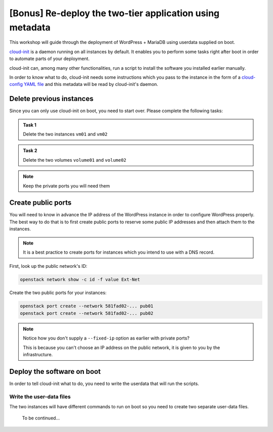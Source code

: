 [Bonus] Re-deploy the two-tier application using metadata
=========================================================

This workshop will guide through the deployment of WordPress + MariaDB using
userdata supplied on boot.

`cloud-init <https://cloudinit.readthedocs.io>`__ is a daemon running on all
instances by default. It enables you to perform some tasks right after boot in
order to automate parts of your deployment.

cloud-init can, among many other functionalities, run a script to install the
software you installed earlier manually.

In order to know what to do, cloud-init needs some instructions which you pass
to the instance in the form of a `cloud-config YAML file
<https://cloudinit.readthedocs.io/en/latest/topics/examples.html>`__ and this
metadata will be read by cloud-init's daemon.

Delete previous instances
-------------------------

Since you can only use cloud-init on boot, you need to start over. Please
complete the following tasks:

.. admonition:: Task 1

    Delete the two instances ``vm01`` and ``vm02``

.. admonition:: Task 2

    Delete the two volumes ``volume01`` and ``volume02``

.. note::

    Keep the private ports you will need them

Create public ports
-------------------

You will need to know in advance the IP address of the WordPress instance in
order to configure WordPress properly. The best way to do that is to first
create public ports to reserve some public IP addresses and then attach them to
the instances.

.. note::

    It is a best practice to create ports for instances which you intend to use
    with a DNS record.

First, look up the public network's ID:

.. code:: shell

    openstack network show -c id -f value Ext-Net

Create the two public ports for your instances:

.. code:: shell

    openstack port create --network 581fad02-... pub01
    openstack port create --network 581fad02-... pub02

.. note::

    Notice how you don't supply a ``--fixed-ip`` option as earlier with private
    ports?

    This is because you can't choose an IP address on the public
    network, it is given to you by the infrastructure.

Deploy the software on boot
---------------------------

In order to tell cloud-init what to do, you need to write the userdata that
will run the scripts.

Write the user-data files
^^^^^^^^^^^^^^^^^^^^^^^^^

The two instances will have different commands to run on boot so you need to
create two separate user-data files.

    To be continued...
